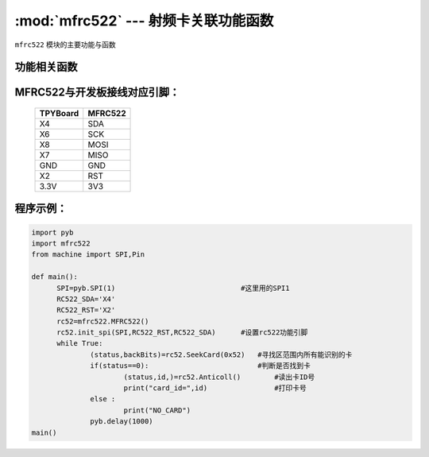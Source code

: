 :mod:`mfrc522` --- 射频卡关联功能函数
=============================================

.. module:: mfrc522
   :synopsis: 射频卡关联功能函数

``mfrc522`` 模块的主要功能与函数

功能相关函数
----------------------

.. function:: SeekCard(order)

   寻卡函数，搜索范围内指定的卡或者所有的卡，参数为0x26（未休眠的卡）或0x52（所有的卡）。
   返回值为：读卡状态，卡的类型

.. function:: Anticoll()

   读卡函数，读出卡ID号。
   返回值为：读卡状态，卡的ID

.. function:: init_spi(SPI,RC522_RST,RC522_SDA)

   MFRC522初始化函数，参数为SPI号，RST引脚，SDA引脚

MFRC522与开发板接线对应引脚：
------------------------------------

		+------------+---------+
		| TPYBoard   | MFRC522 |
		+============+=========+
		| X4         | SDA     |
		+------------+---------+
		| X6         | SCK     |
		+------------+---------+
		| X8         | MOSI    |
		+------------+---------+
		| X7         | MISO    |
		+------------+---------+
		| GND        | GND     |
		+------------+---------+
		| X2         | RST     |
		+------------+---------+
		| 3.3V       | 3V3     |
		+------------+---------+

程序示例：
------------

.. code-block:: python

  import pyb
  import mfrc522
  from machine import SPI,Pin

  def main():
  	SPI=pyb.SPI(1)                              #这里用的SPI1
  	RC522_SDA='X4'
  	RC522_RST='X2'
  	rc52=mfrc522.MFRC522()
  	rc52.init_spi(SPI,RC522_RST,RC522_SDA)      #设置rc522功能引脚
  	while True:
  		(status,backBits)=rc52.SeekCard(0x52)   #寻找区范围内所有能识别的卡
  		if(status==0):                          #判断是否找到卡
  			(status,id,)=rc52.Anticoll()        #读出卡ID号
  			print("card_id=",id)                #打印卡号
  		else :
  			print("NO_CARD")
  		pyb.delay(1000)
  main()